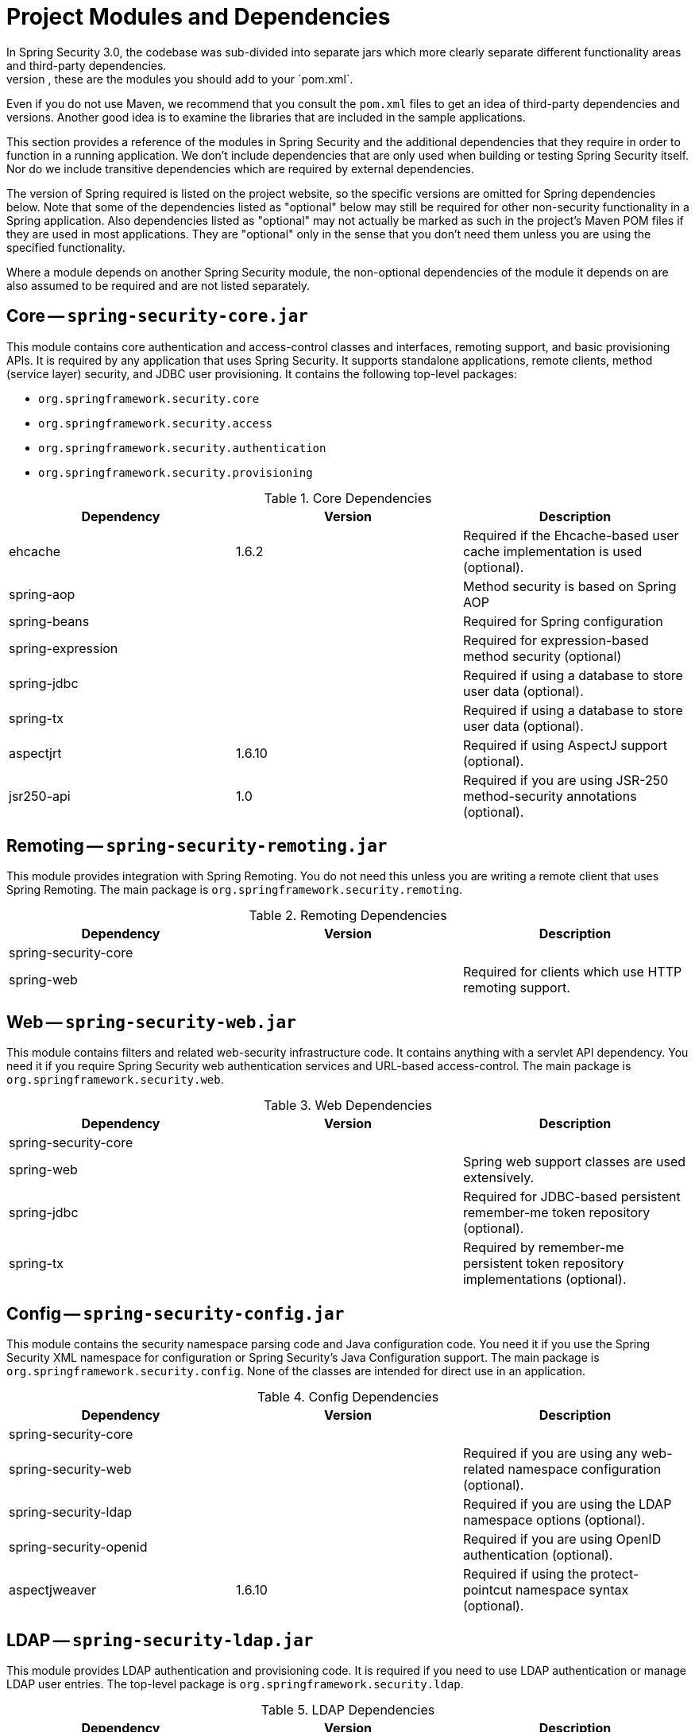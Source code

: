 // FIXME: This might make sense in Getting Spring Security along with the artifact information

[[modules]]
= Project Modules and Dependencies
In Spring Security 3.0, the codebase was sub-divided into separate jars which more clearly separate different functionality areas and third-party dependencies.
If you use Maven to build your project, these are the modules you should add to your `pom.xml`.
Even if you do not use Maven, we recommend that you consult the `pom.xml` files to get an idea of third-party dependencies and versions.
Another good idea is to examine the libraries that are included in the sample applications.

This section provides a reference of the modules in Spring Security and the additional dependencies that they require in order to function in a running application.
We don't include dependencies that are only used when building or testing Spring Security itself.
Nor do we include transitive dependencies which are required by external dependencies.

The version of Spring required is listed on the project website, so the specific versions are omitted for Spring dependencies below.
Note that some of the dependencies listed as "optional" below may still be required for other non-security functionality in a Spring application.
Also dependencies listed as "optional" may not actually be marked as such in the project's Maven POM files if they are used in most applications.
They are "optional" only in the sense that you don't need them unless you are using the specified functionality.

Where a module depends on another Spring Security module, the non-optional dependencies of the module it depends on are also assumed to be required and are not listed separately.


[[spring-security-core]]
== Core -- `spring-security-core.jar`
This module contains core authentication and access-control classes and interfaces, remoting support, and basic provisioning APIs.
It is required by any application that uses Spring Security.
It supports standalone applications, remote clients, method (service layer) security, and JDBC user provisioning.
It contains the following top-level packages:

* `org.springframework.security.core`
* `org.springframework.security.access`
* `org.springframework.security.authentication`
* `org.springframework.security.provisioning`

.Core Dependencies
|===
| Dependency | Version | Description

| ehcache
| 1.6.2
| Required if the Ehcache-based user cache implementation is used (optional).

| spring-aop
|
| Method security is based on Spring AOP

| spring-beans
|
| Required for Spring configuration

| spring-expression
|
| Required for expression-based method security (optional)

| spring-jdbc
|
| Required if using a database to store user data (optional).

| spring-tx
|
| Required if using a database to store user data (optional).

| aspectjrt
| 1.6.10
| Required if using AspectJ support (optional).

| jsr250-api
| 1.0
| Required if you are using JSR-250 method-security annotations (optional).
|===


[[spring-security-remoting]]
== Remoting -- `spring-security-remoting.jar`
This module provides integration with Spring Remoting.
You do not need this unless you are writing a remote client that uses Spring Remoting.
The main package is `org.springframework.security.remoting`.

.Remoting Dependencies
|===
| Dependency | Version | Description

| spring-security-core
|
|

| spring-web
|
| Required for clients which use HTTP remoting support.
|===

[[spring-security-web]]
== Web -- `spring-security-web.jar`
This module contains filters and related web-security infrastructure code.
It contains anything with a servlet API dependency.
You need it if you require Spring Security web authentication services and URL-based access-control.
The main package is `org.springframework.security.web`.

.Web Dependencies
|===
| Dependency | Version | Description

| spring-security-core
|
|

| spring-web
|
| Spring web support classes are used extensively.

| spring-jdbc
|
| Required for JDBC-based persistent remember-me token repository (optional).

| spring-tx
|
| Required by remember-me persistent token repository implementations (optional).
|===

[[spring-security-config]]
== Config -- `spring-security-config.jar`
This module contains the security namespace parsing code and Java configuration code.
You need it if you use the Spring Security XML namespace for configuration or Spring Security's Java Configuration support.
The main package is `org.springframework.security.config`.
None of the classes are intended for direct use in an application.

.Config Dependencies
|===
| Dependency | Version | Description

| spring-security-core
|
|

| spring-security-web
|
| Required if you are using any web-related namespace configuration (optional).

| spring-security-ldap
|
| Required if you are using the LDAP namespace options (optional).

| spring-security-openid
|
| Required if you are using OpenID authentication (optional).

| aspectjweaver
| 1.6.10
| Required if using the protect-pointcut namespace syntax (optional).
|===

[[spring-security-ldap]]
== LDAP -- `spring-security-ldap.jar`
This module provides LDAP authentication and provisioning code.
It is required if you need to use LDAP authentication or manage LDAP user entries.
The top-level package is `org.springframework.security.ldap`.

.LDAP Dependencies
|===
| Dependency | Version | Description

| spring-security-core
|
|

| spring-ldap-core
| 1.3.0
| LDAP support is based on Spring LDAP.

| spring-tx
|
| Data exception classes are required.

| apache-ds footnote:[The modules `apacheds-core`, `apacheds-core-entry`, `apacheds-protocol-shared`, `apacheds-protocol-ldap` and `apacheds-server-jndi` are required.
]
| 1.5.5
| Required if you are using an embedded LDAP server (optional).

| shared-ldap
| 0.9.15
| Required if you are using an embedded LDAP server (optional).

| ldapsdk
| 4.1
| Mozilla LdapSDK.
Used for decoding LDAP password policy controls if you are using password-policy functionality with OpenLDAP, for example.
|===

[[spring-security-oauth2-core]]
== OAuth 2.0 Core -- `spring-security-oauth2-core.jar`
`spring-security-oauth2-core.jar` contains core classes and interfaces that provide support for the OAuth 2.0 Authorization Framework and for OpenID Connect Core 1.0.
It is required by applications that use OAuth 2.0 or OpenID Connect Core 1.0, such as client, resource server, and authorization server.
The top-level package is `org.springframework.security.oauth2.core`.


[[spring-security-oauth2-client]]
== OAuth 2.0 Client -- `spring-security-oauth2-client.jar`
`spring-security-oauth2-client.jar` contains Spring Security's client support for OAuth 2.0 Authorization Framework and OpenID Connect Core 1.0.
It is required by applications that use OAuth 2.0 Login or OAuth Client support.
The top-level package is `org.springframework.security.oauth2.client`.


[[spring-security-oauth2-jose]]
== OAuth 2.0 JOSE -- `spring-security-oauth2-jose.jar`
`spring-security-oauth2-jose.jar` contains Spring Security's support for the JOSE (Javascript Object Signing and Encryption) framework.
The JOSE framework is intended to provide a method to securely transfer claims between parties.
It is built from a collection of specifications:

* JSON Web Token (JWT)
* JSON Web Signature (JWS)
* JSON Web Encryption (JWE)
* JSON Web Key (JWK)

It contains the following top-level packages:

* `org.springframework.security.oauth2.jwt`
* `org.springframework.security.oauth2.jose`

[[spring-security-oauth2-resource-server]]
== OAuth 2.0 Resource Server -- `spring-security-oauth2-resource-server.jar`
`spring-security-oauth2-resource-server.jar` contains Spring Security's support for OAuth 2.0 Resource Servers.
It is used to protect APIs via OAuth 2.0 Bearer Tokens.
The top-level package is `org.springframework.security.oauth2.server.resource`.

[[spring-security-acl]]
== ACL -- `spring-security-acl.jar`
This module contains a specialized domain object ACL implementation.
It is used to apply security to specific domain object instances within your application.
The top-level package is `org.springframework.security.acls`.

.ACL Dependencies
|===
| Dependency | Version | Description

| spring-security-core
|
|

| ehcache
| 1.6.2
| Required if the Ehcache-based ACL cache implementation is used (optional if you are using your own implementation).

| spring-jdbc
|
| Required if you are using the default JDBC-based AclService (optional if you implement your own).

| spring-tx
|
| Required if you are using the default JDBC-based AclService (optional if you implement your own).
|===

[[spring-security-cas]]
== CAS -- `spring-security-cas.jar`
This module contains Spring Security's CAS client integration.
You should use it if you want to use Spring Security web authentication with a CAS single sign-on server.
The top-level package is `org.springframework.security.cas`.

.CAS Dependencies
|===
| Dependency | Version | Description

| spring-security-core
|
|

| spring-security-web
|
|

| cas-client-core
| 3.1.12
| The JA-SIG CAS Client.
This is the basis of the Spring Security integration.

| ehcache
| 1.6.2
| Required if you are using the Ehcache-based ticket cache (optional).
|===

[[spring-security-openid]]
== OpenID -- `spring-security-openid.jar`
[NOTE]
The OpenID 1.0 and 2.0 protocols have been deprecated and users are encouraged to migrate to OpenID Connect, which is supported by spring-security-oauth2.

This module contains OpenID web authentication support.
It is used to authenticate users against an external OpenID server.
The top-level package is `org.springframework.security.openid`.
It requires OpenID4Java.

.OpenID Dependencies
|===
| Dependency | Version | Description

| spring-security-core
|
|

| spring-security-web
|
|

| openid4java-nodeps
| 0.9.6
| Spring Security's OpenID integration uses OpenID4Java.

| httpclient
| 4.1.1
| openid4java-nodeps depends on HttpClient 4.

| guice
| 2.0
| openid4java-nodeps depends on Guice 2.
|===


[[spring-security-test]]
== Test -- `spring-security-test.jar`
This module contains support for testing with Spring Security.

[[spring-security-taglibs]]
== Taglibs -- `spring-security-taglibs.jar`
Provides Spring Security's JSP tag implementations.

.Taglib Dependencies
|===
| Dependency | Version | Description

| spring-security-core
|
|

| spring-security-web
|
|

| spring-security-acl
|
| Required if you are using the `accesscontrollist` tag or `hasPermission()` expressions with ACLs (optional).

| spring-expression
|
| Required if you are using SPEL expressions in your tag access constraints.
|===

